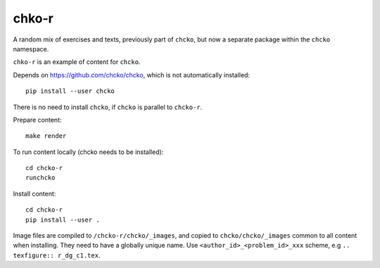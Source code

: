 chko-r
======

A random mix of exercises and texts,
previously part of ``chcko``,
but now a separate package within the ``chcko`` namespace.

``chko-r`` is an example of content for ``chcko``.

Depends on https://github.com/chcko/chcko,
which is not automatically installed::

    pip install --user chcko

There is no need to install ``chcko``, if ``chcko`` is parallel to ``chcko-r``.

Prepare content::

    make render

To run content locally (chcko needs to be installed)::

    cd chcko-r
    runchcko

Install content::

    cd chcko-r
    pip install --user .

Image files are compiled to ``/chcko-r/chcko/_images``,
and copied to ``chcko/chcko/_images`` common to all content when installing.
They need to have a globally unique name.
Use ``<author_id>_<problem_id>_xxx`` scheme, e.g ``.. texfigure:: r_dg_c1.tex``.


